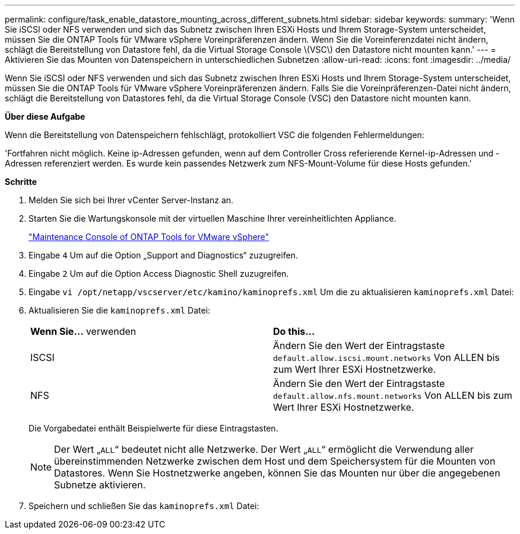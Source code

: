 ---
permalink: configure/task_enable_datastore_mounting_across_different_subnets.html 
sidebar: sidebar 
keywords:  
summary: 'Wenn Sie iSCSI oder NFS verwenden und sich das Subnetz zwischen Ihren ESXi Hosts und Ihrem Storage-System unterscheidet, müssen Sie die ONTAP Tools für VMware vSphere Voreinpräferenzen ändern. Wenn Sie die Voreinferenzdatei nicht ändern, schlägt die Bereitstellung von Datastore fehl, da die Virtual Storage Console \(VSC\) den Datastore nicht mounten kann.' 
---
= Aktivieren Sie das Mounten von Datenspeichern in unterschiedlichen Subnetzen
:allow-uri-read: 
:icons: font
:imagesdir: ../media/


[role="lead"]
Wenn Sie iSCSI oder NFS verwenden und sich das Subnetz zwischen Ihren ESXi Hosts und Ihrem Storage-System unterscheidet, müssen Sie die ONTAP Tools für VMware vSphere Voreinpräferenzen ändern. Falls Sie die Voreinpräferenzen-Datei nicht ändern, schlägt die Bereitstellung von Datastores fehl, da die Virtual Storage Console (VSC) den Datastore nicht mounten kann.

*Über diese Aufgabe*

Wenn die Bereitstellung von Datenspeichern fehlschlägt, protokolliert VSC die folgenden Fehlermeldungen:

'Fortfahren nicht möglich. Keine ip-Adressen gefunden, wenn auf dem Controller Cross referierende Kernel-ip-Adressen und -Adressen referenziert werden. Es wurde kein passendes Netzwerk zum NFS-Mount-Volume für diese Hosts gefunden.'

*Schritte*

. Melden Sie sich bei Ihrer vCenter Server-Instanz an.
. Starten Sie die Wartungskonsole mit der virtuellen Maschine Ihrer vereinheitlichten Appliance.
+
link:../manage/reference_maintenance_console_of_ontap_tools_for_vmware_vsphere.html["Maintenance Console of ONTAP Tools for VMware vSphere"]

. Eingabe `4` Um auf die Option „Support and Diagnostics“ zuzugreifen.
. Eingabe `2` Um auf die Option Access Diagnostic Shell zuzugreifen.
. Eingabe `vi /opt/netapp/vscserver/etc/kamino/kaminoprefs.xml` Um die zu aktualisieren `kaminoprefs.xml` Datei:
. Aktualisieren Sie die `kaminoprefs.xml` Datei:
+
|===


| *Wenn Sie...* verwenden | *Do this...* 


 a| 
ISCSI
 a| 
Ändern Sie den Wert der Eintragstaste `default.allow.iscsi.mount.networks` Von ALLEN bis zum Wert Ihrer ESXi Hostnetzwerke.



 a| 
NFS
 a| 
Ändern Sie den Wert der Eintragstaste `default.allow.nfs.mount.networks` Von ALLEN bis zum Wert Ihrer ESXi Hostnetzwerke.

|===
+
Die Vorgabedatei enthält Beispielwerte für diese Eintragstasten.

+

NOTE: Der Wert „`ALL`“ bedeutet nicht alle Netzwerke. Der Wert „`ALL`“ ermöglicht die Verwendung aller übereinstimmenden Netzwerke zwischen dem Host und dem Speichersystem für die Mounten von Datastores. Wenn Sie Hostnetzwerke angeben, können Sie das Mounten nur über die angegebenen Subnetze aktivieren.

. Speichern und schließen Sie das `kaminoprefs.xml` Datei:

